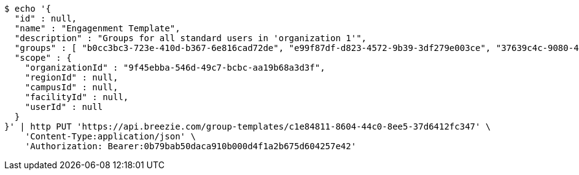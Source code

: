 [source,bash]
----
$ echo '{
  "id" : null,
  "name" : "Engagenment Template",
  "description" : "Groups for all standard users in 'organization 1'",
  "groups" : [ "b0cc3bc3-723e-410d-b367-6e816cad72de", "e99f87df-d823-4572-9b39-3df279e003ce", "37639c4c-9080-4436-a31c-2faf127a0dbb", "ccd47378-bf71-4f86-927f-ca56ab7df735" ],
  "scope" : {
    "organizationId" : "9f45ebba-546d-49c7-bcbc-aa19b68a3d3f",
    "regionId" : null,
    "campusId" : null,
    "facilityId" : null,
    "userId" : null
  }
}' | http PUT 'https://api.breezie.com/group-templates/c1e84811-8604-44c0-8ee5-37d6412fc347' \
    'Content-Type:application/json' \
    'Authorization: Bearer:0b79bab50daca910b000d4f1a2b675d604257e42'
----